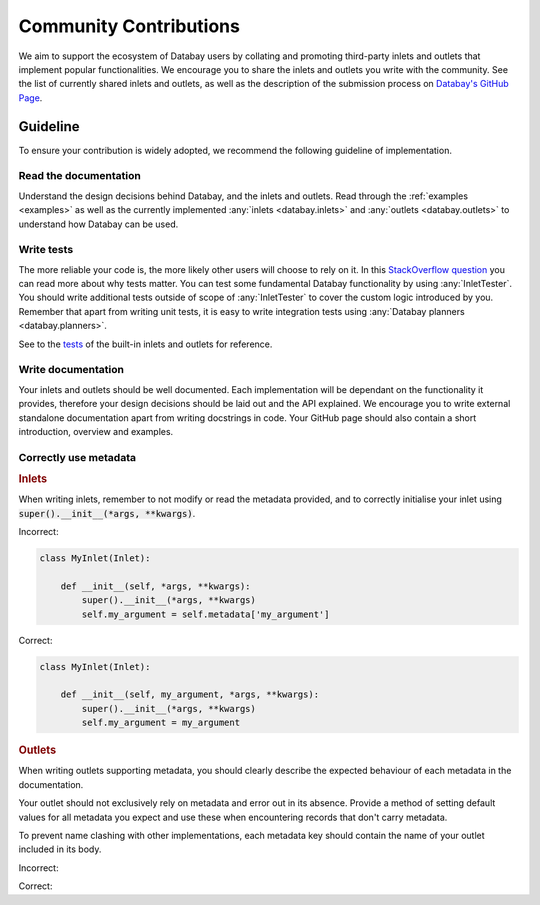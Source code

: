 .. _tests_so: https://stackoverflow.com/a/67500/3508719
.. _tests: https://github.com/Voyz/databay/tree/master/test/test
.. _github_community: https://github.com/Voyz/databay#community

.. _community_contributions:

Community Contributions
=======================

We aim to support the ecosystem of Databay users by collating and promoting third-party inlets and outlets that implement popular functionalities. We encourage you to share the inlets and outlets you write with the community. See the list of currently shared inlets and outlets, as well as the description of the submission process on `Databay's GitHub Page <github_community_>`_.

Guideline
#########

To ensure your contribution is widely adopted, we recommend the following guideline of implementation.

Read the documentation
----------------------

Understand the design decisions behind Databay, and the inlets and outlets. Read through the :ref:`examples <examples>` as well as the currently implemented :any:`inlets <databay.inlets>` and :any:`outlets <databay.outlets>` to understand how Databay can be used.

Write tests
-----------

The more reliable your code is, the more likely other users will choose to rely on it. In this `StackOverflow question <tests_so_>`_ you can read more about why tests matter. You can test some fundamental Databay functionality by using :any:`InletTester`. You should write additional tests outside of scope of :any:`InletTester` to cover the custom logic introduced by you. Remember that apart from writing unit tests, it is easy to write integration tests using :any:`Databay planners <databay.planners>`.

See to the `tests <tests_>`_ of the built-in inlets and outlets for reference.


Write documentation
-------------------

Your inlets and outlets should be well documented. Each implementation will be dependant on the functionality it provides, therefore your design decisions should be laid out and the API explained. We encourage you to write external standalone documentation apart from writing docstrings in code. Your GitHub page should also contain a short introduction, overview and examples.

Correctly use metadata
----------------------

.. container:: tutorial-block

    .. rubric:: Inlets

    When writing inlets, remember to not modify or read the metadata provided, and to correctly initialise your inlet using :code:`super().__init__(*args, **kwargs)`.

    Incorrect:

    .. code-block:: python

        class MyInlet(Inlet):

            def __init__(self, *args, **kwargs):
                super().__init__(*args, **kwargs)
                self.my_argument = self.metadata['my_argument']

    Correct:

    .. code-block:: python

        class MyInlet(Inlet):

            def __init__(self, my_argument, *args, **kwargs):
                super().__init__(*args, **kwargs)
                self.my_argument = my_argument

    .. rubric:: Outlets

    When writing outlets supporting metadata, you should clearly describe the expected behaviour of each metadata in the documentation.

    Your outlet should not exclusively rely on metadata and error out in its absence. Provide a method of setting default values for all metadata you expect and use these when encountering records that don't carry metadata.

    To prevent name clashing with other implementations, each metadata key should contain the name of your outlet included in its body.

    Incorrect:

    .. rst-class:: highlight-small

        .. code-block:: python

            FILEPATH:metadata = 'FILEPATH'

    Correct:

    .. rst-class:: highlight-small

        .. code-block:: python

            FILEPATH:metadata = 'CsvOutlet.FILEPATH'



